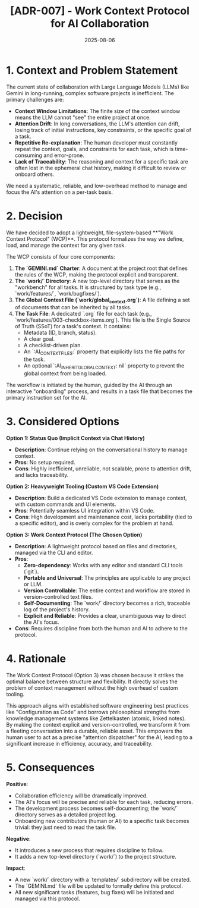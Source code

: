 #+TITLE: [ADR-007] - Work Context Protocol for AI Collaboration
#+DATE: 2025-08-06
#+STATUS: Accepted
#+DECIDERS: san, Gemini

* 1. Context and Problem Statement
  :PROPERTIES:
  :Status: Accepted
  :END:

The current state of collaboration with Large Language Models (LLMs) like Gemini in long-running, complex software projects is inefficient. The primary challenges are:
- *Context Window Limitations*: The finite size of the context window means the LLM cannot "see" the entire project at once.
- *Attention Drift*: In long conversations, the LLM's attention can drift, losing track of initial instructions, key constraints, or the specific goal of a task.
- *Repetitive Re-explanation*: The human developer must constantly repeat the context, goals, and constraints for each task, which is time-consuming and error-prone.
- *Lack of Traceability*: The reasoning and context for a specific task are often lost in the ephemeral chat history, making it difficult to review or onboard others.

We need a systematic, reliable, and low-overhead method to manage and focus the AI's attention on a per-task basis.

* 2. Decision
We have decided to adopt a lightweight, file-system-based **"Work Context Protocol" (WCP)**. This protocol formalizes the way we define, load, and manage the context for any given task.

The WCP consists of four core components:
1.  *The `GEMINI.md` Charter*: A document at the project root that defines the rules of the WCP, making the protocol explicit and transparent.
2.  *The `work/` Directory*: A new top-level directory that serves as the "workbench" for all tasks. It is structured by task type (e.g., `work/features/`, `work/bugfixes/`).
3.  *The Global Context File (`work/global_context.org`)*: A file defining a set of documents that can be inherited by all tasks.
4.  *The Task File*: A dedicated `.org` file for each task (e.g., `work/features/003-checkbox-items.org`). This file is the Single Source of Truth (SSoT) for a task's context. It contains:
    - Metadata (ID, branch, status).
    - A clear goal.
    - A checklist-driven plan.
    - An `:AI_CONTEXT_FILES:` property that explicitly lists the file paths for the task.
    - An optional `:AI_INHERIT_GLOBAL_CONTEXT: nil` property to prevent the global context from being loaded.

The workflow is initiated by the human, guided by the AI through an interactive "onboarding" process, and results in a task file that becomes the primary instruction set for the AI.

* 3. Considered Options

**Option 1: Status Quo (Implicit Context via Chat History)**
- *Description*: Continue relying on the conversational history to manage context.
- *Pros*: No setup required.
- *Cons*: Highly inefficient, unreliable, not scalable, prone to attention drift, and lacks traceability.

**Option 2: Heavyweight Tooling (Custom VS Code Extension)**
- *Description*: Build a dedicated VS Code extension to manage context, with custom commands and UI elements.
- *Pros*: Potentially seamless UI integration within VS Code.
- *Cons*: High development and maintenance cost, lacks portability (tied to a specific editor), and is overly complex for the problem at hand.

**Option 3: Work Context Protocol (The Chosen Option)**
- *Description*: A lightweight protocol based on files and directories, managed via the CLI and editor.
- *Pros*:
  - *Zero-dependency*: Works with any editor and standard CLI tools (`git`).
  - *Portable and Universal*: The principles are applicable to any project or LLM.
  - *Version Controllable*: The entire context and workflow are stored in version-controlled text files.
  - *Self-Documenting*: The `work/` directory becomes a rich, traceable log of the project's history.
  - *Explicit and Reliable*: Provides a clear, unambiguous way to direct the AI's focus.
- *Cons*: Requires discipline from both the human and AI to adhere to the protocol.

* 4. Rationale
The Work Context Protocol (Option 3) was chosen because it strikes the optimal balance between structure and flexibility. It directly solves the problem of context management without the high overhead of custom tooling.

This approach aligns with established software engineering best practices like "Configuration as Code" and borrows philosophical strengths from knowledge management systems like Zettelkasten (atomic, linked notes). By making the context explicit and version-controlled, we transform it from a fleeting conversation into a durable, reliable asset. This empowers the human user to act as a precise "attention dispatcher" for the AI, leading to a significant increase in efficiency, accuracy, and traceability.

* 5. Consequences

**Positive**:
- Collaboration efficiency will be dramatically improved.
- The AI's focus will be precise and reliable for each task, reducing errors.
- The development process becomes self-documenting; the `work/` directory serves as a detailed project log.
- Onboarding new contributors (human or AI) to a specific task becomes trivial: they just need to read the task file.

**Negative**:
- It introduces a new process that requires discipline to follow.
- It adds a new top-level directory (`work/`) to the project structure.

**Impact**:
- A new `work/` directory with a `templates/` subdirectory will be created.
- The `GEMINI.md` file will be updated to formally define this protocol.
- All new significant tasks (features, bug fixes) will be initiated and managed via this protocol.
